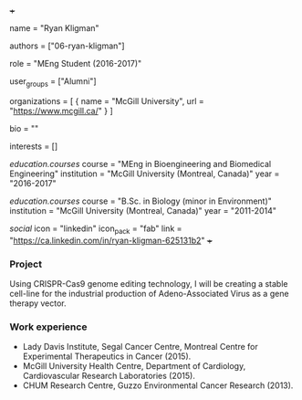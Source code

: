 +++
# Display name
name = "Ryan Kligman"

# Username (this should match the folder name)
authors = ["06-ryan-kligman"]

# Lab position or title
role = "MEng Student (2016-2017)"

# Organizational group(s) that the user belongs to. Refer to the 'user_groups'
# variable located at /content/people/people.org for valid options.
user_groups = ["Alumni"]

# List any organizations in the format [ {name="org1", url="url1"}, ... ]
organizations = [ { name = "McGill University", url = "https://www.mcgill.ca/" } ]

bio = ""

# List any interests in the format ["interest1", "interest2"]
interests = []

# Education
[[education.courses]]
  course = "MEng in Bioengineering and Biomedical Engineering"
  institution = "McGill University (Montreal, Canada)"
  year = "2016-2017"

[[education.courses]]
  course = "B.Sc. in Biology (minor in Environment)"
  institution = "McGill University (Montreal, Canada)"
  year = "2011-2014"

# Social/Academic Networking
[[social]]
  icon = "linkedin"
  icon_pack = "fab"
  link = "https://ca.linkedin.com/in/ryan-kligman-625131b2"
+++

*** Project
Using CRISPR-Cas9 genome editing technology, I will be creating a
stable cell-line for the industrial production of Adeno-Associated Virus as a
gene therapy vector.

*** Work experience
- Lady Davis Institute, Segal Cancer Centre, Montreal Centre for Experimental
  Therapeutics in Cancer (2015).
- McGill University Health Centre, Department of Cardiology, Cardiovascular
  Research Laboratories (2015).
- CHUM Research Centre, Guzzo Environmental Cancer Research (2013).
